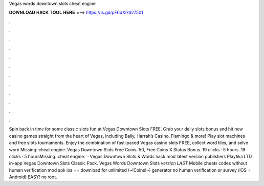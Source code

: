 Vegas words downtown slots cheat engine

𝐃𝐎𝐖𝐍𝐋𝐎𝐀𝐃 𝐇𝐀𝐂𝐊 𝐓𝐎𝐎𝐋 𝐇𝐄𝐑𝐄 ===> https://is.gd/pF6dXi?427501

.

.

.

.

.

.

.

.

.

.

.

.

Spin back in time for some classic slots fun at Vegas Downtown Slots FREE. Grab your daily slots bonus and hit new casino games straight from the heart of Vegas, including Bally, Harrah’s Casino, Flamingo & more! Play slot machines and free slots tournaments. Enjoy the combination of fast-paced Vegas casino slots FREE, collect word tiles, and solve word Missing: cheat engine. Vegas Downtown Slots Free Coins. 50, Free Coins X Status Bonus. 19 clicks · 5 hours. 19 clicks · 5 hoursMissing: cheat engine.  · Vegas Downtown Slots & Words hack mod latest version publishers Playtika LTD in-app Vegas Downtown Slots Classic Pack. Vegas Words Downtown Slots *version LAST* Mobile cheats codes without human verification mod apk ios == download for unlimited (~!Coins!~) generator no human verification or survey (iOS + Android) EASY! no root.